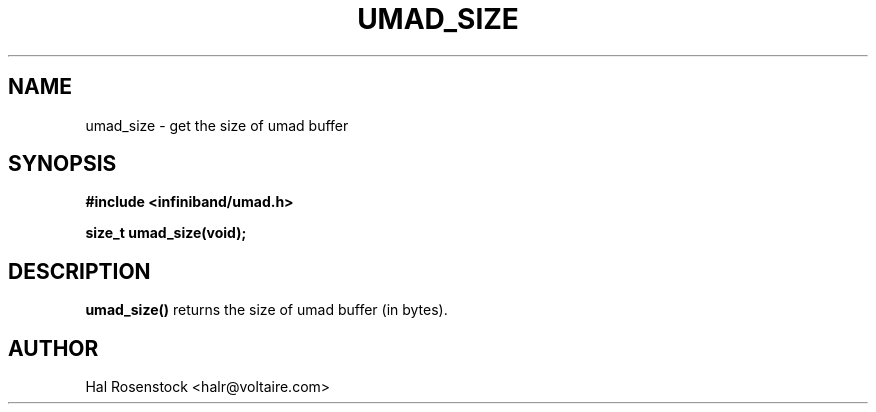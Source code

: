 .\" -*- nroff -*-
.\"
.TH UMAD_SIZE 3  "May 11, 2007" "OpenIB" "OpenIB Programmer\'s Manual"
.SH "NAME"
umad_size \- get the size of umad buffer
.SH "SYNOPSIS"
.nf
.B #include <infiniband/umad.h>
.sp
.BI "size_t umad_size(void);
.fi
.SH "DESCRIPTION"
.B umad_size()
returns the size of umad buffer (in bytes).
.SH "AUTHOR"
.TP
Hal Rosenstock <halr@voltaire.com>
